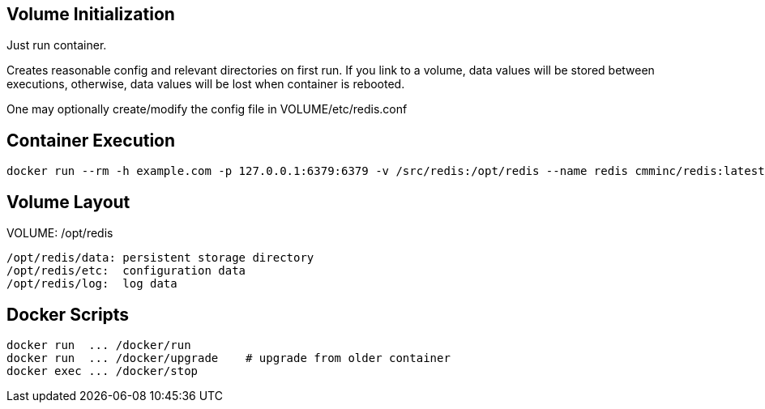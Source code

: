 
== Volume Initialization

Just run container.

Creates reasonable config and relevant directories on first run. If you
link to a volume, data values will be stored between executions, otherwise,
data values will be lost when container is rebooted.

One may optionally create/modify the config file in VOLUME/etc/redis.conf


== Container Execution

    docker run --rm -h example.com -p 127.0.0.1:6379:6379 -v /src/redis:/opt/redis --name redis cmminc/redis:latest


== Volume Layout

VOLUME: /opt/redis

    /opt/redis/data: persistent storage directory
    /opt/redis/etc:  configuration data
    /opt/redis/log:  log data


== Docker Scripts

    docker run  ... /docker/run
    docker run  ... /docker/upgrade    # upgrade from older container
    docker exec ... /docker/stop
